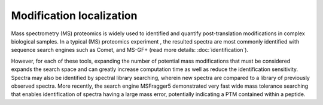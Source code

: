 Modification localization
=========================

Mass spectrometry (MS) proteomics is widely used to identified and quantify post-translation modifications in complex biological samples. In a typical (MS) proteomics experiment , the resulted spectra are most commonly identified with sequence search engines such as Comet, and MS-GF+ (read more details: :doc:`identification`).

However, for each of these tools, expanding the number of potential mass modifications that must be considered expands the search space and can greatly increase computation time as well as reduce the identification sensitivity. Spectra may also be identified by spectral library searching, wherein new spectra are compared to a library of previously observed spectra. More recently, the search engine MSFragger5 demonstrated very fast wide mass tolerance searching that enables identification of spectra having a large mass error, potentially indicating a PTM contained within a peptide.
